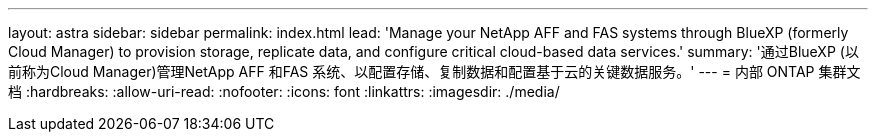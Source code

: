 ---
layout: astra 
sidebar: sidebar 
permalink: index.html 
lead: 'Manage your NetApp AFF and FAS systems through BlueXP (formerly Cloud Manager) to provision storage, replicate data, and configure critical cloud-based data services.' 
summary: '通过BlueXP (以前称为Cloud Manager)管理NetApp AFF 和FAS 系统、以配置存储、复制数据和配置基于云的关键数据服务。' 
---
= 内部 ONTAP 集群文档
:hardbreaks:
:allow-uri-read: 
:nofooter: 
:icons: font
:linkattrs: 
:imagesdir: ./media/



